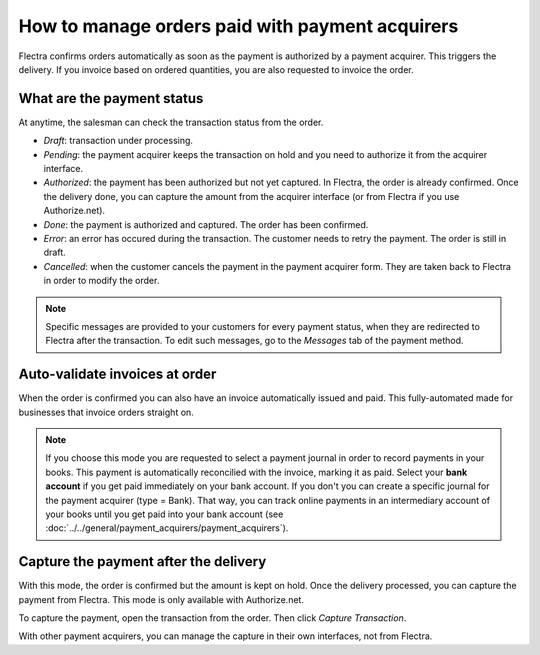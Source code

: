 ===================================================
How to manage orders paid with payment acquirers
===================================================

Flectra confirms orders automatically as soon as the payment is authorized 
by a payment acquirer. This triggers the delivery.
If you invoice based on ordered quantities,
you are also requested to invoice the order.


What are the payment status
===========================
At anytime, the salesman can check the transaction status from the order.

.. image:: media/payment_transaction.png
    :align: center

* *Draft*: transaction under processing.

* *Pending*: the payment acquirer keeps the transaction on hold and you 
  need to authorize it from the acquirer interface.

* *Authorized*: the payment has been authorized but not yet captured.
  In Flectra, the order is already confirmed. Once the delivery done, you
  can capture the amount from the acquirer interface (or from Flectra if you use
  Authorize.net).

* *Done*: the payment is authorized and captured. The order has been confirmed.

* *Error*: an error has occured during the transaction. 
  The customer needs to retry the payment.
  The order is still in draft.

* *Cancelled*: when the customer cancels the payment in the payment acquirer form.
  They are taken back to Flectra in order to modify the order.

.. note:: Specific messages are provided to your customers for every
   payment status, when they are redirected to Flectra after the transaction.
   To edit such messages, go to the *Messages* tab of the payment
   method.


Auto-validate invoices at order
===============================

When the order is confirmed you can also have an invoice automatically issued
and paid. This fully-automated made for businesses that invoice 
orders straight on.

.. image:: media/payment_invoice.png
    :align: center

.. note::
   If you choose this mode you are requested to select a payment journal in order to record payments
   in your books. This payment is automatically reconcilied with the invoice, marking it as paid.
   Select your **bank account** if you get paid immediately on your bank account. If you don't you
   can create a specific journal for the payment acquirer (type = Bank). That way, you can track
   online payments in an intermediary account of your books until you get paid into your bank
   account (see :doc:`../../general/payment_acquirers/payment_acquirers`).


Capture the payment after the delivery
======================================
With this mode, the order is confirmed but the amount is kept on hold. 
Once the delivery processed, you can capture the payment from Flectra.
This mode is only available with Authorize.net.

.. image:: media/payment_capture_mode.png
    :align: center

To capture the payment, open the transaction from the order.
Then click *Capture Transaction*.

.. image:: media/payment_capture.png
    :align: center

With other payment acquirers, you can manage the capture in
their own interfaces, not from Flectra.